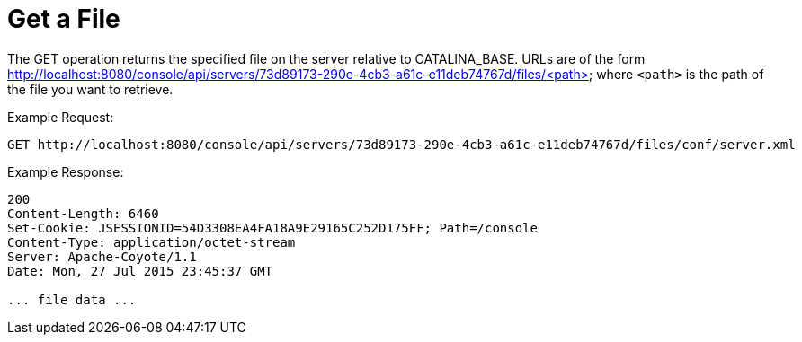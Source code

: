 = Get a File
:keywords: tcat, get, file

The GET operation returns the specified file on the server relative to CATALINA_BASE. URLs are of the form http://localhost:8080/console/api/servers/73d89173-290e-4cb3-a61c-e11deb74767d/files/<path> where `<path>` is the path of the file you want to retrieve.

Example Request:

[source]
----
GET http://localhost:8080/console/api/servers/73d89173-290e-4cb3-a61c-e11deb74767d/files/conf/server.xml
----

Example Response:

[source]
----
200
Content-Length: 6460
Set-Cookie: JSESSIONID=54D3308EA4FA18A9E29165C252D175FF; Path=/console
Content-Type: application/octet-stream
Server: Apache-Coyote/1.1
Date: Mon, 27 Jul 2015 23:45:37 GMT
 
... file data ...
----
